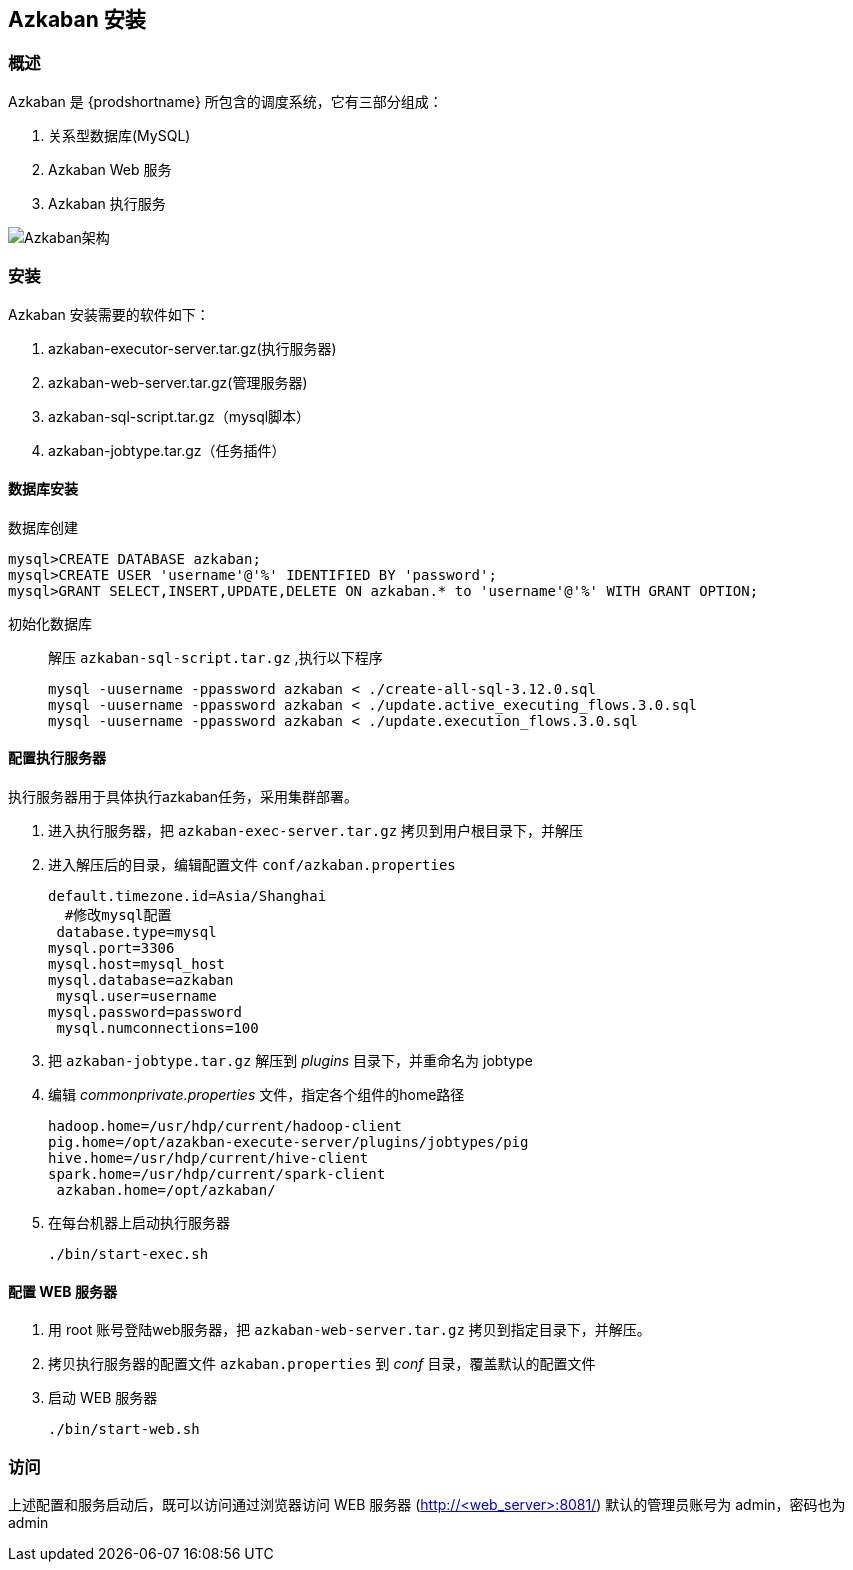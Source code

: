 [[azkaban]]
== Azkaban 安装 ==
=== 概述 ===
Azkaban 是 {prodshortname} 所包含的调度系统，它有三部分组成：

. 关系型数据库(MySQL)
. Azkaban Web 服务
. Azkaban 执行服务

image::{imagedir}/08azkaban-40a2c.png[Azkaban架构]

=== 安装 ===
Azkaban 安装需要的软件如下：

. azkaban-executor-server.tar.gz(执行服务器)
. azkaban-web-server.tar.gz(管理服务器)
. azkaban-sql-script.tar.gz（mysql脚本）
. azkaban-jobtype.tar.gz（任务插件）

==== 数据库安装  ====

数据库创建::
[source,sql]
----
mysql>CREATE DATABASE azkaban;
mysql>CREATE USER 'username'@'%' IDENTIFIED BY 'password';
mysql>GRANT SELECT,INSERT,UPDATE,DELETE ON azkaban.* to 'username'@'%' WITH GRANT OPTION;
----
初始化数据库::
解压 `azkaban-sql-script.tar.gz` ,执行以下程序
+
[source,shell]
----
mysql -uusername -ppassword azkaban < ./create-all-sql-3.12.0.sql
mysql -uusername -ppassword azkaban < ./update.active_executing_flows.3.0.sql
mysql -uusername -ppassword azkaban < ./update.execution_flows.3.0.sql
----

==== 配置执行服务器 ====
执行服务器用于具体执行azkaban任务，采用集群部署。

1. 进入执行服务器，把 `azkaban-exec-server.tar.gz` 拷贝到用户根目录下，并解压
2. 进入解压后的目录，编辑配置文件 `conf/azkaban.properties`
+
[source,ini]
----
default.timezone.id=Asia/Shanghai
  #修改mysql配置
 database.type=mysql 
mysql.port=3306 
mysql.host=mysql_host 
mysql.database=azkaban
 mysql.user=username 
mysql.password=password
 mysql.numconnections=100
----
3. 把 `azkaban-jobtype.tar.gz` 解压到 _plugins_ 目录下，并重命名为 jobtype
4. 编辑 _commonprivate.properties_  文件，指定各个组件的home路径
+
[source,ini]
----
hadoop.home=/usr/hdp/current/hadoop-client
pig.home=/opt/azakban-execute-server/plugins/jobtypes/pig 
hive.home=/usr/hdp/current/hive-client
spark.home=/usr/hdp/current/spark-client
 azkaban.home=/opt/azkaban/
----
5. 在每台机器上启动执行服务器
+
[source,shell]
----
./bin/start-exec.sh
----

==== 配置 WEB 服务器 ====

1. 用 root 账号登陆web服务器，把 `azkaban-web-server.tar.gz` 拷贝到指定目录下，并解压。
2. 拷贝执行服务器的配置文件 `azkaban.properties` 到 _conf_ 目录，覆盖默认的配置文件
3. 启动 WEB 服务器
+
[source,shell]
----
./bin/start-web.sh
----

=== 访问 ===
上述配置和服务启动后，既可以访问通过浏览器访问 WEB 服务器 (http://<web_server>:8081/)
默认的管理员账号为 admin，密码也为 admin
